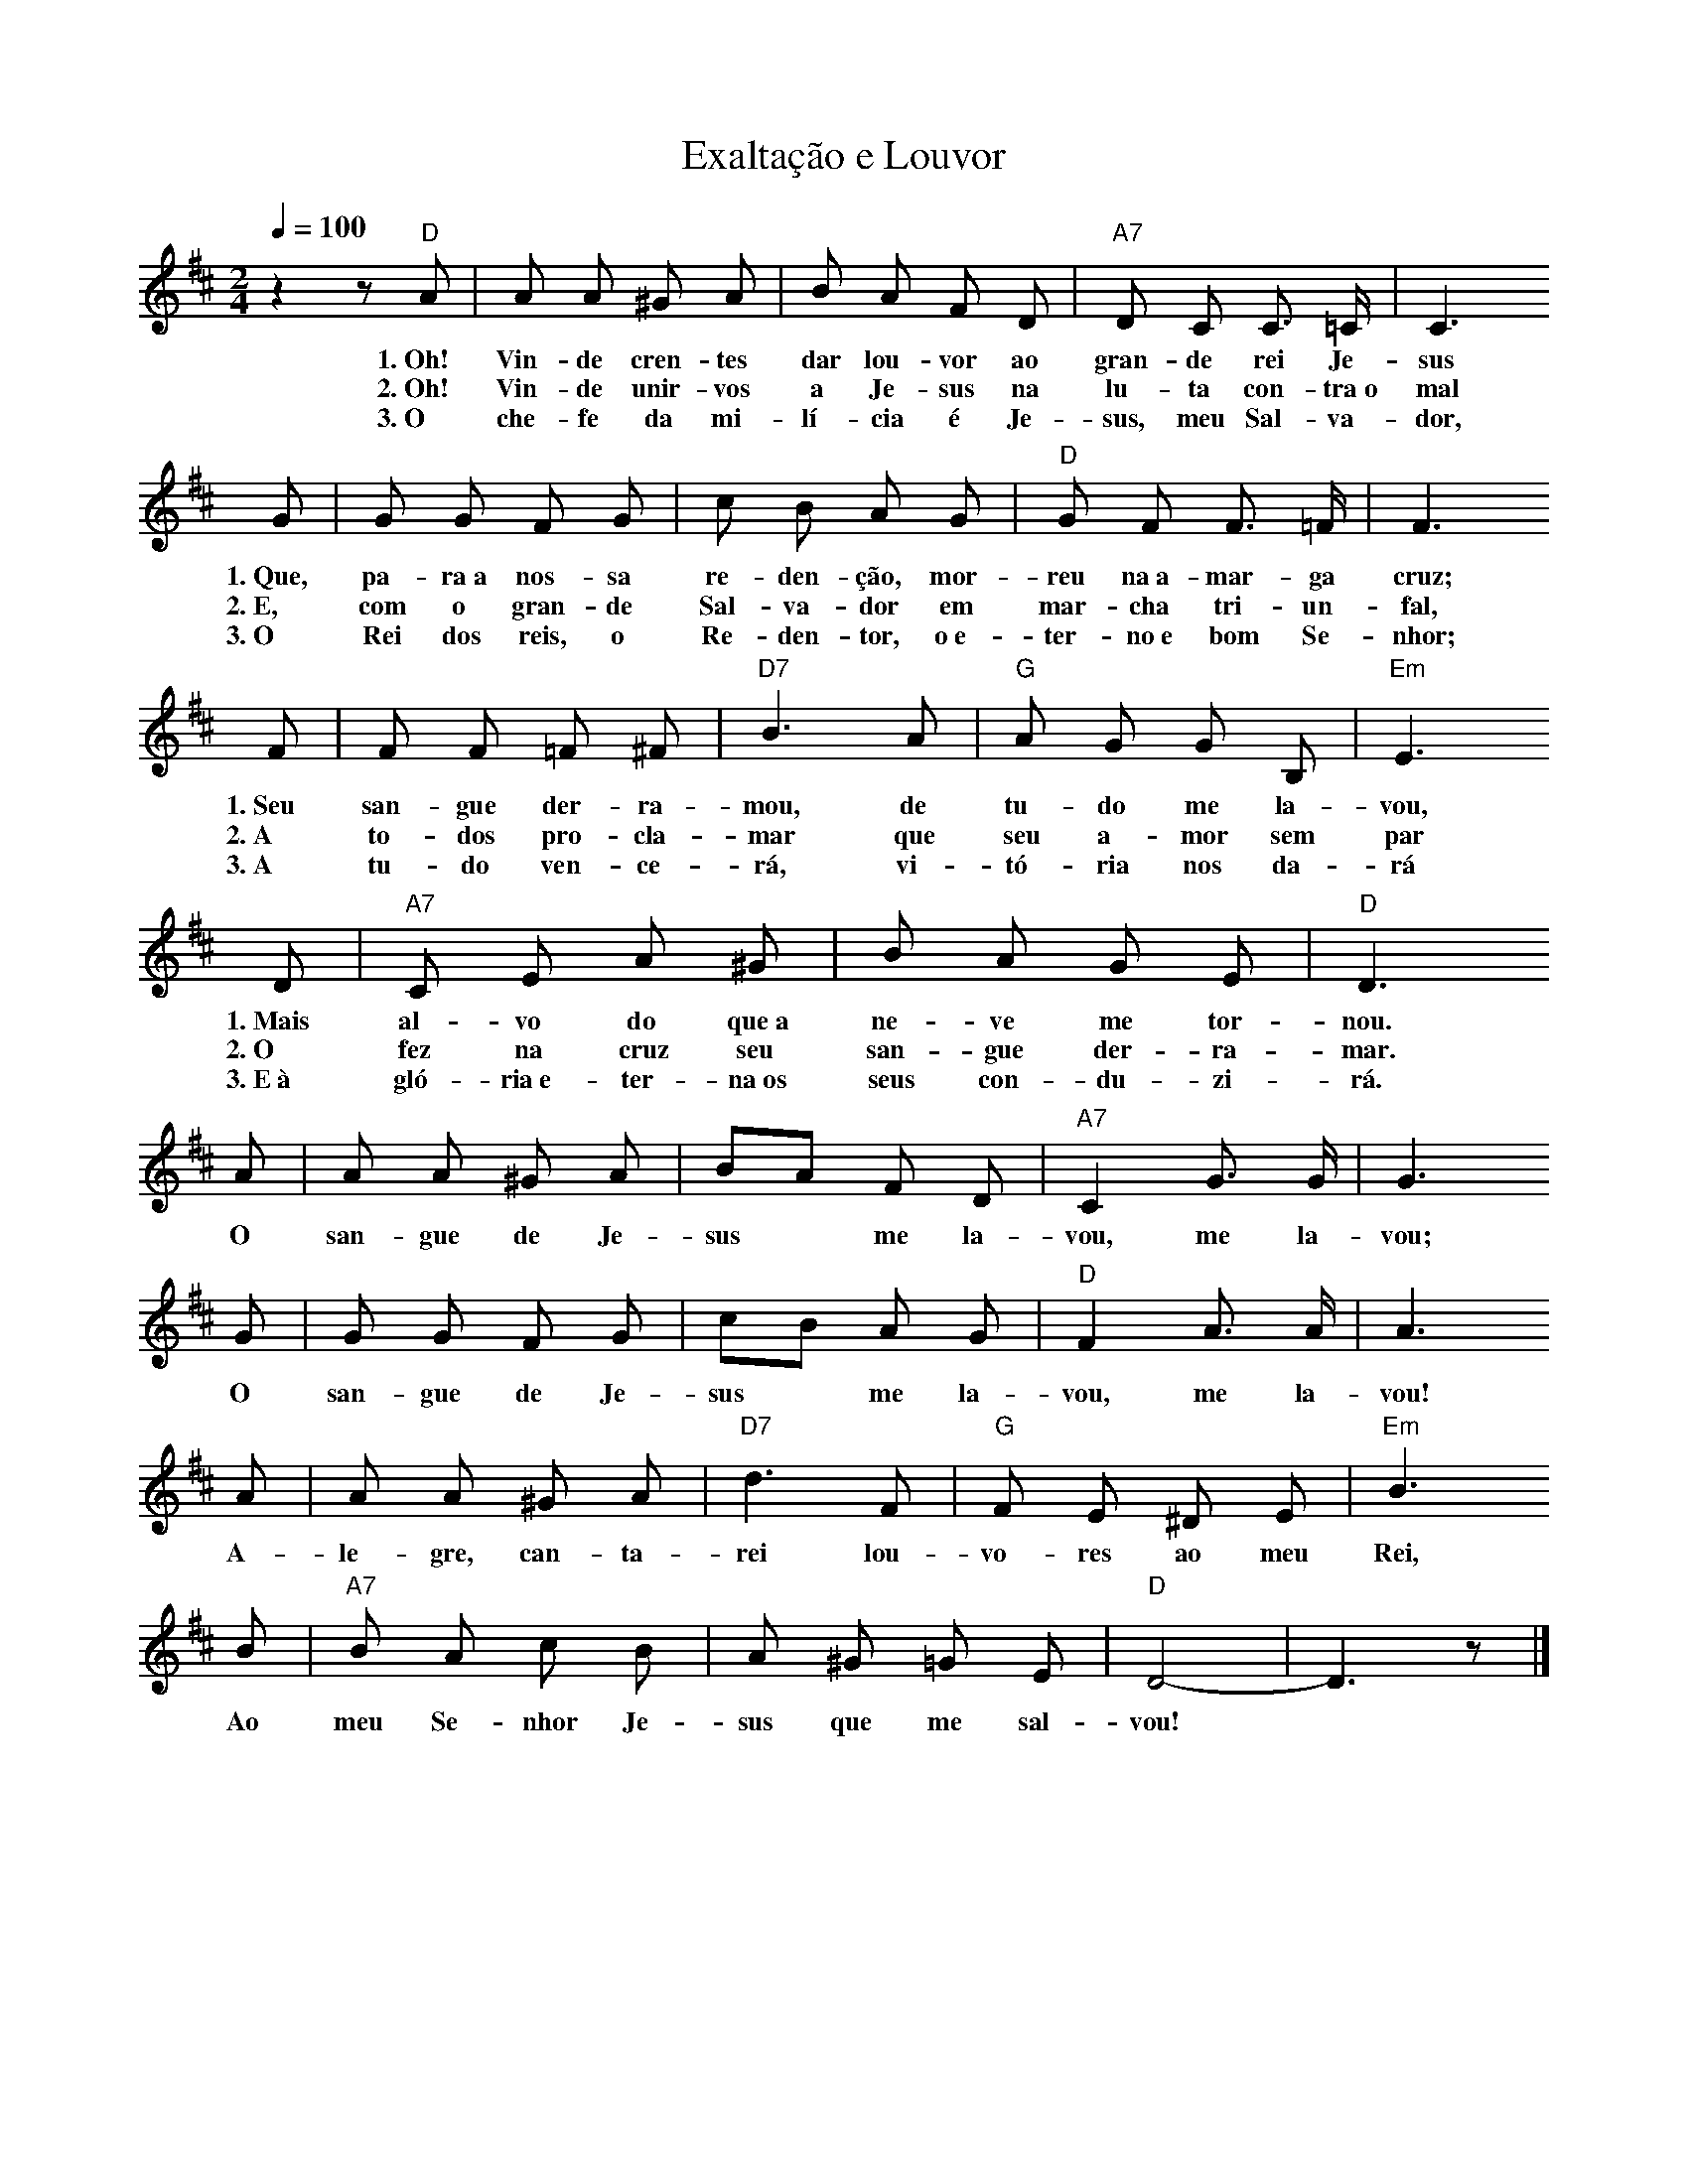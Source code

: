 X:039
T:Exaltação e Louvor
M:2/4
L:1/8
K:D
V:S
Q:1/4=100
z2 z "D" A | A A ^G A | B A F D | "A7" D C C3/2 =C/2 | C3
w:1.~Oh! Vin-de cren-tes dar lou-vor ao gran-de rei Je-sus
w:2.~Oh! Vin-de unir-vos a Je-sus na lu-ta con-tra~o mal
w:3.~O che-fe da mi-lí-cia é Je-sus, meu Sal-va-dor,
G | G G F G | c B A G | "D" G F F3/2 =F/2 | F3
w:1.~Que, pa-ra~a nos-sa re-den-ção, mor-reu na~a-mar-ga cruz;
w:2.~E, com o gran-de Sal-va-dor em mar-cha tri-un-fal,
w:3.~O Rei dos reis, o Re-den-tor, o~e-ter-no~e bom Se-nhor;
F | F F =F ^F | "D7" B3 A | "G" A G G B, | "Em" E3
w:1.~Seu san-gue der-ra-mou, de tu-do me la-vou,
w:2.~A to-dos pro-cla-mar que seu a-mor sem par
w:3.~A tu-do ven-ce-rá, vi-tó-ria nos da-rá
D | "A7" C E A ^G | B A G E | "D" D3
w:1.~Mais al-vo do que~a ne-ve me tor-nou.
w:2.~O fez na cruz seu san-gue der-ra-mar.
w:3.~E~à gló-ria~e-ter-na~os seus con-du-zi-rá.
A | A A ^G A | BA F D | "A7" C2 G3/2 G/2 | G3
w:O san-gue de Je-sus ~ me la-vou, me la-vou;
G | G G F G | cB A G | "D" F2 A3/2 A/2 | A3
w:O san-gue de Je-sus ~ me la-vou, me la-vou!
A | A A ^G A | "D7" d3 F | "G" F E ^D E | "Em" B3
w:A-le-gre, can-ta-rei lou-vo-res ao meu Rei,
B | "A7" B A c B | A ^G =G E | "D" D4- | D3 z |]
w:Ao meu Se-nhor Je-sus que me sal-vou!
